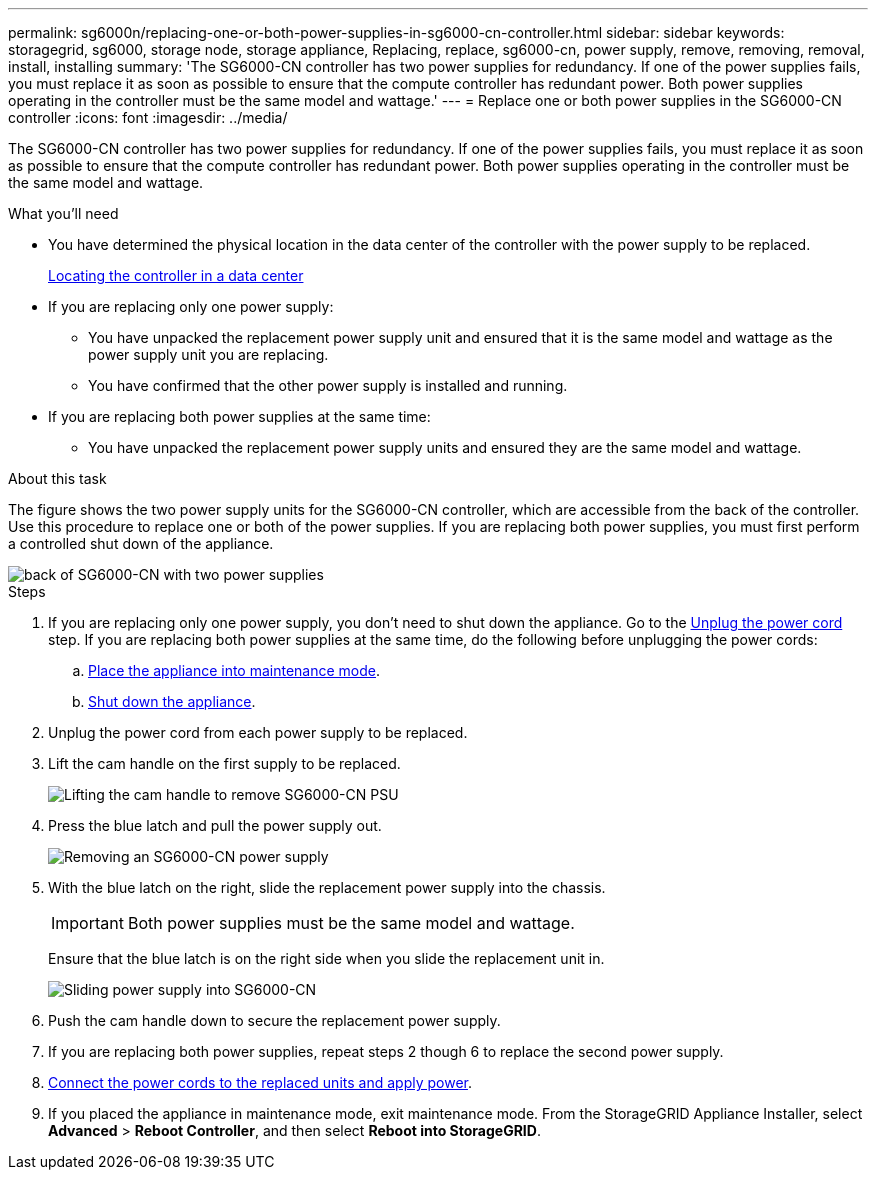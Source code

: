 ---
permalink: sg6000n/replacing-one-or-both-power-supplies-in-sg6000-cn-controller.html
sidebar: sidebar
keywords: storagegrid, sg6000, storage node, storage appliance, Replacing, replace, sg6000-cn, power supply, remove, removing, removal, install, installing 
summary: 'The SG6000-CN controller has two power supplies for redundancy. If one of the power supplies fails, you must replace it as soon as possible to ensure that the compute controller has redundant power. Both power supplies operating in the controller must be the same model and wattage.'
---
= Replace one or both power supplies in the SG6000-CN controller
:icons: font
:imagesdir: ../media/

[.lead]
The SG6000-CN controller has two power supplies for redundancy. If one of the power supplies fails, you must replace it as soon as possible to ensure that the compute controller has redundant power. Both power supplies operating in the controller must be the same model and wattage.

.What you'll need

* You have determined the physical location in the data center of the controller with the power supply to be replaced.  

+
xref:locating-controller-in-data-center.adoc[Locating the controller in a data center]

* If you are replacing only one power supply:

** You have unpacked the replacement power supply unit and ensured that it is the same model and wattage as the power supply unit you are replacing. 

** You have confirmed that the other power supply is installed and running.

* If you are replacing both power supplies at the same time: 

** You have unpacked the replacement power supply units and ensured they are the same model and wattage.

.About this task

The figure shows the two power supply units for the SG6000-CN controller, which are accessible from the back of the controller. Use this procedure to replace one or both of the power supplies. If you are replacing both power supplies, you must first perform a controlled shut down of the appliance. 

image::../media/sg6000_cn_power_supplies.gif[back of SG6000-CN with two power supplies]

.Steps

. If you are replacing only one power supply, you don't need to shut down the appliance. Go to the <<Unplug_the_power_cord,Unplug the power cord>> step. If you are replacing both power supplies at the same time, do the following before unplugging the power cords:

.. xref:placing-appliance-into-maintenance-mode.adoc[Place the appliance into maintenance mode].

.. xref:shutting-down-sg6000-cn-controller.adoc[Shut down the appliance].

. [[Unplug_the_power_cord, start=2]]Unplug the power cord from each power supply to be replaced.
. Lift the cam handle on the first supply to be replaced.
+
image::../media/sg6000_cn_lift_cam_handle_psu.gif[Lifting the cam handle to remove SG6000-CN PSU]

. Press the blue latch and pull the power supply out.
+
image::../media/sg6000_cn_remove_power_supply.gif[Removing an SG6000-CN power supply]

. With the blue latch on the right, slide the replacement power supply into the chassis.

+
IMPORTANT: Both power supplies must be the same model and wattage.

+
Ensure that the blue latch is on the right side when you slide the replacement unit in.

+
image::../media/sg6000_cn_insert_power_supply.gif[Sliding power supply into SG6000-CN]

. Push the cam handle down to secure the replacement power supply.
. If you are replacing both power supplies, repeat steps 2 though 6 to replace the second power supply. 
. xref:connecting-power-cords-and-applying-power-sg6000.adoc[Connect the power cords to the replaced units and apply power].
. If you  placed the appliance in maintenance mode, exit maintenance mode. From the StorageGRID Appliance Installer, select *Advanced* > *Reboot Controller*, and then select *Reboot into StorageGRID*.



